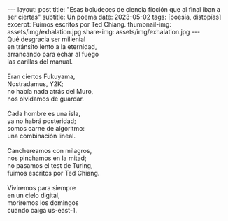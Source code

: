 #+OPTIONS: toc:nil num:nil
#+LANGUAGE: es
#+BEGIN_EXPORT html
---
layout: post
title: "Esas boludeces de ciencia ficción que al final iban a ser ciertas"
subtitle: Un poema
date: 2023-05-02
tags: [poesía, distopías]
excerpt: Fuimos escritos por Ted Chiang.
thumbnail-img: assets/img/exhalation.jpg
share-img: assets/img/exhalation.jpg
---
#+END_EXPORT

#+begin_verse
Qué desgracia ser millenial
en tránsito lento a la eternidad,
arrancando para echar al fuego
las carillas del manual.

Eran ciertos Fukuyama,
Nostradamus, Y2K;
no había nada atrás del Muro,
nos olvidamos de guardar.

Cada hombre es una isla,
ya no habrá posteridad;
somos carne de algoritmo:
una combinación lineal.

Canchereamos con milagros,
nos pinchamos en la mitad;
no pasamos el test de Turing,
fuimos escritos por Ted Chiang.

Viviremos para siempre
en un cielo digital,
moriremos los domingos
cuando caiga us-east-1.
#+end_verse

